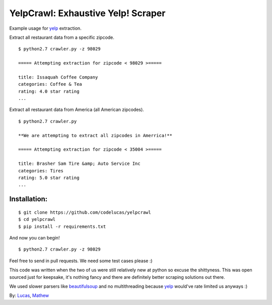 YelpCrawl: Exhaustive Yelp! Scraper
===================================

Example usage for `yelp`_ extraction.

Extract all restaurant data from a specific zipcode.

::

    $ python2.7 crawler.py -z 98029

    ===== Attempting extraction for zipcode < 98029 >=====
    
    title: Issaquah Coffee Company
    categories: Coffee & Tea
    rating: 4.0 star rating
    ...


Extract all restaurant data from America (all American zipcodes).

::

    $ python2.7 crawler.py

    **We are attempting to extract all zipcodes in Amerrica!**

    ===== Attempting extraction for zipcode < 35004 >=====

    title: Brasher Sam Tire &amp; Auto Service Inc
    categories: Tires
    rating: 5.0 star rating
    ...


Installation:
-------------

::

    $ git clone https://github.com/codelucas/yelpcrawl
    $ cd yelpcrawl
    $ pip install -r requirements.txt

And now you can begin!

::

    $ python2.7 crawler.py -z 98029

Feel free to send in pull requests. We need some test cases please :)

This code was written when the two of us were still relatively new at python 
so excuse the shittyness. This was open sourced just for keepsake, it's nothing
fancy and there are definitely better scraping solutions out there.

We used slower parsers like `beautifulsoup`_ and no multithreading
because `yelp`_ would've rate limited us anyways :)

By: `Lucas`_, `Mathew`_

.. _`yelp`: http://www.yelp.com
.. _`beautifulsoup`: http://www.crummy.com/software/BeautifulSoup/
.. _`Lucas`: http://codelucas.com
.. _`Mathew`: https://www.facebook.com/matsprehn
